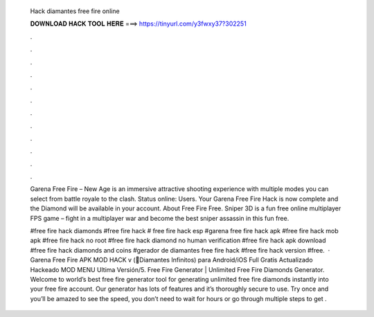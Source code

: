   Hack diamantes free fire online
  
  
  
  𝐃𝐎𝐖𝐍𝐋𝐎𝐀𝐃 𝐇𝐀𝐂𝐊 𝐓𝐎𝐎𝐋 𝐇𝐄𝐑𝐄 ===> https://tinyurl.com/y3fwxy37?302251
  
  
  
  .
  
  
  
  .
  
  
  
  .
  
  
  
  .
  
  
  
  .
  
  
  
  .
  
  
  
  .
  
  
  
  .
  
  
  
  .
  
  
  
  .
  
  
  
  .
  
  
  
  .
  
  Garena Free Fire – New Age is an immersive attractive shooting experience with multiple modes you can select from battle royale to the clash. Status online: Users. Your Garena Free Fire Hack is now complete and the Diamond will be available in your account. About Free Fire Free. Sniper 3D is a fun free online multiplayer FPS game – fight in a multiplayer war and become the best sniper assassin in this fun free.
  
  #free fire hack diamonds #free fire hack # free fire hack esp #garena free fire hack apk #free fire hack mob apk #free fire hack no root #free fire hack diamond no human verification #free fire hack apk download #free fire hack diamonds and coins #gerador de diamantes free fire hack #free fire hack version #free.  · Garena Free Fire APK MOD HACK v (💎Diamantes Infinitos) para Android/iOS Full Gratis Actualizado Hackeado MOD MENU Ultima Versión/5. Free Fire Generator | Unlimited Free Fire Diamonds Generator. Welcome to world’s best free fire generator tool for generating unlimited free fire diamonds instantly into your free fire account. Our generator has lots of features and it’s thoroughly secure to use. Try once and you’ll be amazed to see the speed, you don’t need to wait for hours or go through multiple steps to get .
